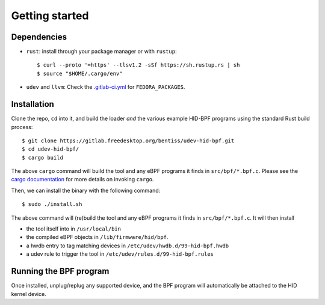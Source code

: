 .. _getting_started:

Getting started
===============

.. _dependencies:

Dependencies
------------

- ``rust``: install through your package manager or with ``rustup``::

   $ curl --proto '=https' --tlsv1.2 -sSf https://sh.rustup.rs | sh
   $ source "$HOME/.cargo/env"

- ``udev`` and ``llvm``: Check the `.gitlab-ci.yml <https://gitlab.freedesktop.org/bentiss/udev-hid-bpf/-/blob/main/.gitlab-ci.yml>`_ for ``FEDORA_PACKAGES``.

.. _installation:

Installation
------------

Clone the repo, ``cd`` into it, and build the loader *and* the various example HID-BPF programs
using the standard Rust build process::

   $ git clone https://gitlab.freedesktop.org/bentiss/udev-hid-bpf.git
   $ cd udev-hid-bpf/
   $ cargo build

The above ``cargo`` command will build the tool and any eBPF programs it finds in ``src/bpf/*.bpf.c``.
Please see the `cargo documentation <https://doc.rust-lang.org/cargo/>`_ for more details on invoking ``cargo``.

Then, we can install the binary with the following command::

   $ sudo ./install.sh

The above command will (re)build the tool and any eBPF programs it finds in ``src/bpf/*.bpf.c``.
It will then install

- the tool itself into in ``/usr/local/bin``
- the compiled eBPF objects in ``/lib/firmware/hid/bpf``.
- a hwdb entry to tag matching devices in ``/etc/udev/hwdb.d/99-hid-bpf.hwdb``
- a udev rule to trigger the tool in ``/etc/udev/rules.d/99-hid-bpf.rules``

Running the BPF program
-----------------------

Once installed, unplug/replug any supported device, and the BPF program will automatically be attached to the HID kernel device.
